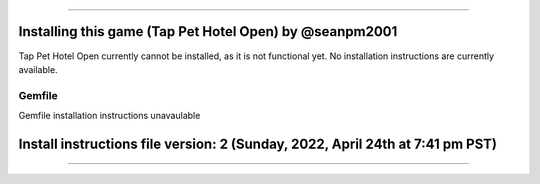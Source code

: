 
----

----
Installing this game (Tap Pet Hotel Open) by @seanpm2001
----

Tap Pet Hotel Open currently cannot be installed, as it is not functional yet. No installation instructions are currently available.

Gemfile
----

Gemfile installation instructions unavaulable

----
Install instructions file version: 2 (Sunday, 2022, April 24th at 7:41 pm PST)
----

----
